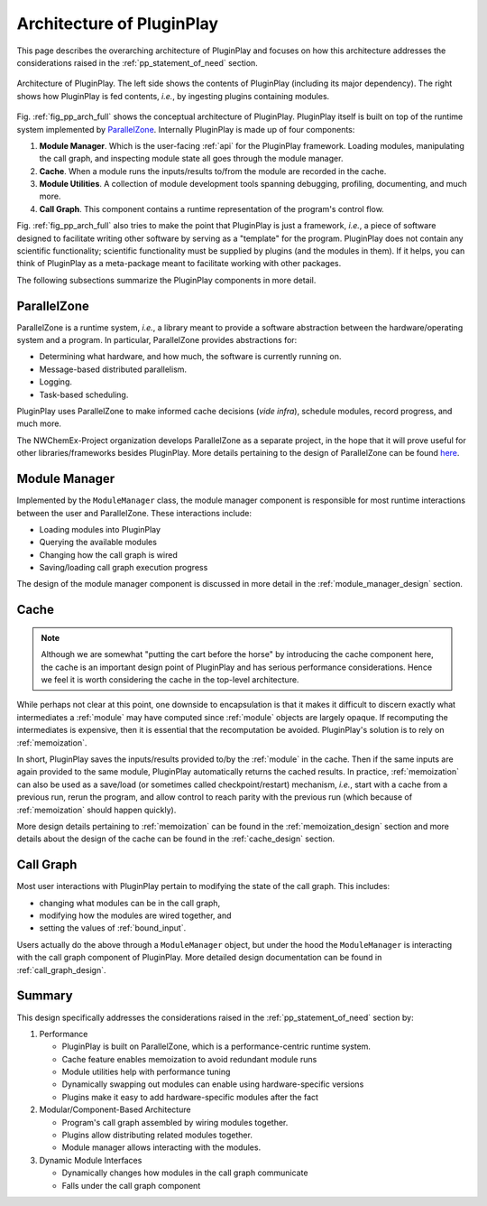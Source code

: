 .. Copyright 2022 NWChemEx-Project
..
.. Licensed under the Apache License, Version 2.0 (the "License");
.. you may not use this file except in compliance with the License.
.. You may obtain a copy of the License at
..
.. http://www.apache.org/licenses/LICENSE-2.0
..
.. Unless required by applicable law or agreed to in writing, software
.. distributed under the License is distributed on an "AS IS" BASIS,
.. WITHOUT WARRANTIES OR CONDITIONS OF ANY KIND, either express or implied.
.. See the License for the specific language governing permissions and
.. limitations under the License.

.. _pp_architecture:

##########################
Architecture of PluginPlay
##########################

This page describes the overarching architecture of PluginPlay and focuses
on how this architecture addresses the considerations raised in the
:ref:`pp_statement_of_need` section.

.. _fig_pp_arch_full:

.. figure:: assets/architecture.png
   :align: center

   Architecture of PluginPlay. The left side shows the contents of PluginPlay
   (including its major dependency). The right shows how PluginPlay is fed
   contents, *i.e.*, by ingesting plugins containing modules.

Fig. :ref:`fig_pp_arch_full` shows the conceptual architecture of PluginPlay.
PluginPlay itself is built on top of the runtime system implemented by
`ParallelZone <https://github.com/NWChemEx-Project/ParallelZone>`__.
Internally PluginPlay is made up of four components:

1. **Module Manager**. Which is the user-facing :ref:`api` for the PluginPlay
   framework. Loading modules, manipulating the call graph, and inspecting
   module state all goes through the module manager.
#. **Cache**. When a module runs the inputs/results to/from the module are
   recorded in the cache.
#. **Module Utilities**. A collection of module development tools spanning
   debugging, profiling, documenting, and much more.
#. **Call Graph**. This component contains a runtime representation of the
   program's control flow.

Fig. :ref:`fig_pp_arch_full` also tries to make the point that PluginPlay is
just a framework, *i.e.*, a piece of software designed to facilitate writing
other software by serving as a "template" for the program. PluginPlay does not
contain any scientific functionality; scientific functionality must be supplied
by plugins (and the modules in them). If it helps, you can think of PluginPlay
as a meta-package meant to facilitate working with other packages.

The following subsections summarize the PluginPlay components in more detail.

************
ParallelZone
************

ParallelZone is a runtime system, *i.e.*, a library meant to provide a software
abstraction between the hardware/operating system and a program. In particular,
ParallelZone provides abstractions for:

- Determining what hardware, and how much, the software is currently running on.
- Message-based distributed parallelism.
- Logging.
- Task-based scheduling.

PluginPlay uses ParallelZone to make informed cache decisions (*vide infra*),
schedule modules, record progress, and much more.

The NWChemEx-Project organization develops ParallelZone as a separate project,
in the hope that it will prove useful for other libraries/frameworks besides
PluginPlay. More details pertaining to the design of ParallelZone can be found
`here <https://nwchemex-project.github.io/ParallelZone/developer/design/parallel_zone.html>`__.

**************
Module Manager
**************

Implemented by the ``ModuleManager`` class, the module manager component is
responsible for most runtime interactions between the user and ParallelZone.
These interactions include:

- Loading modules into PluginPlay
- Querying the available modules
- Changing how the call graph is wired
- Saving/loading call graph execution progress

The design of the module manager component is discussed in more detail in the
:ref:`module_manager_design` section.

*****
Cache
*****

.. note::

   Although we are somewhat "putting the cart before the horse" by introducing
   the cache component here, the cache is an important design point of
   PluginPlay and has serious performance considerations. Hence we feel it
   is worth considering the cache in the top-level architecture.

While perhaps not clear at this point, one downside to encapsulation is that it
makes it difficult to discern exactly what intermediates a :ref:`module` may
have computed since :ref:`module` objects are largely opaque. If recomputing
the intermediates is expensive, then it is essential that the recomputation
be avoided. PluginPlay's solution is to rely on :ref:`memoization`.

In short, PluginPlay saves the inputs/results provided to/by the :ref:`module`
in the cache. Then if the same inputs are again provided to the same module,
PluginPlay automatically returns the cached results. In practice,
:ref:`memoization` can also be used as a save/load (or sometimes called
checkpoint/restart) mechanism, *i.e.*, start with a cache from a previous run,
rerun the program, and allow control to reach parity with the previous run
(which because of :ref:`memoization` should happen quickly).

More design details pertaining to :ref:`memoization` can be found in the
:ref:`memoization_design` section and more details about the design of the
cache can be found in the :ref:`cache_design` section.

**********
Call Graph
**********

Most user interactions with PluginPlay pertain to modifying the state of the
call graph. This includes:

- changing what modules can be in the call graph,
- modifying how the modules are wired together, and
- setting the values of :ref:`bound_input`.

Users actually do the above through a ``ModuleManager`` object, but under the
hood the ``ModuleManager`` is interacting with the call graph component of
PluginPlay. More detailed design documentation can be found in
:ref:`call_graph_design`.

*******
Summary
*******

This design specifically addresses the considerations raised in the
:ref:`pp_statement_of_need` section by:

1. Performance

   - PluginPlay is built on ParallelZone, which is a performance-centric
     runtime system.
   - Cache feature enables memoization to avoid redundant module runs
   - Module utilities help with performance tuning
   - Dynamically swapping out modules can enable using hardware-specific
     versions
   - Plugins make it easy to add hardware-specific modules after the fact

#. Modular/Component-Based Architecture

   - Program's call graph assembled by wiring modules together.
   - Plugins allow distributing related modules together.
   - Module manager allows interacting with the modules.

#. Dynamic Module Interfaces

   - Dynamically changes how modules in the call graph communicate
   - Falls under the call graph component
